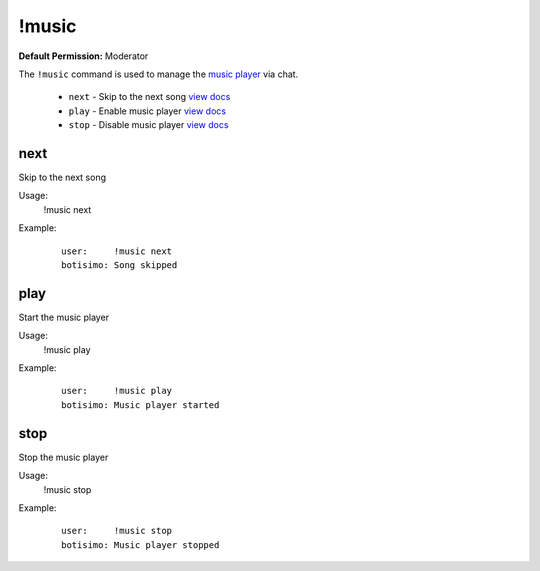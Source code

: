 !music
======

**Default Permission:** Moderator

The ``!music`` command is used to manage the `music player <https://botisimo.com/account/music>`_ via chat.

    - ``next`` - Skip to the next song `view docs`__
    - ``play`` - Enable music player `view docs`__
    - ``stop`` - Disable music player `view docs`__

__ #next
__ #play
__ #stop

next
^^^^
Skip to the next song

Usage:
    !music next

Example:
    ::

        user:     !music next
        botisimo: ​Song skipped

play
^^^^
Start the music player

Usage:
    !music play

Example:
    ::

        user:     !music play
        botisimo: ​Music player started

stop
^^^^
Stop the music player

Usage:
    !music stop

Example:
    ::

        user:     !music stop
        botisimo: Music player stopped
